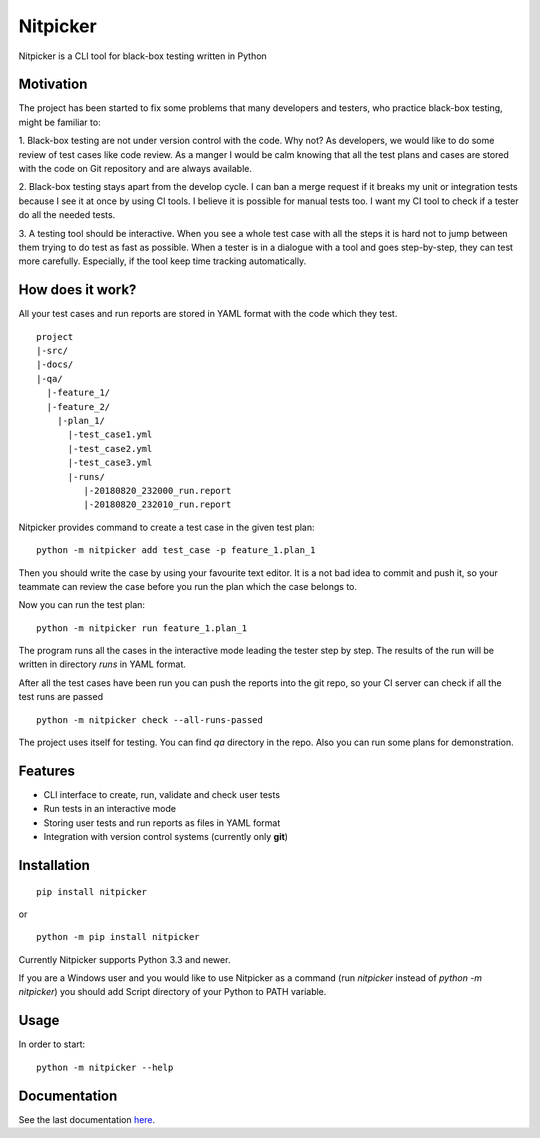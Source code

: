 Nitpicker
-------------------------

Nitpicker is a CLI tool for black-box testing written in Python

.. image:: https://travis-ci.org/flipback/nitpicker.svg?branch=master
    :target: https://travis-ci.org/flipback/nitpicker


Motivation
........................

The project has been started to fix some problems that
many developers and testers, who practice black-box testing, might be familiar to:

1. Black-box testing are not under version control with the code. Why not?
As developers, we would like to do some review of test cases like code
review. As a manger I would be calm knowing that all the test plans and cases
are stored with the code on Git repository and are always available.

2. Black-box testing stays apart from the develop cycle. I can ban a merge
request if it breaks my unit or integration tests because I see
it at once by using CI tools. I believe it is possible for manual
tests too. I want my CI tool to check if a tester do all
the needed tests.

3. A testing tool should be interactive. When you see a whole test
case with all the steps it is hard not to jump between them trying
to do test as fast as possible. When a tester is in a dialogue with
a tool and goes step-by-step, they can test more carefully. Especially,
if the tool keep time tracking automatically.


How does it work?
.........................
All your test cases and run reports are stored in YAML
format with the code which they test.

::

    project
    |-src/
    |-docs/
    |-qa/
      |-feature_1/
      |-feature_2/
        |-plan_1/
          |-test_case1.yml
          |-test_case2.yml
          |-test_case3.yml
          |-runs/
             |-20180820_232000_run.report
             |-20180820_232010_run.report



Nitpicker provides command to create a test case in the given test plan:

::

    python -m nitpicker add test_case -p feature_1.plan_1

Then you should write the case by using your favourite text editor.
It is a not bad idea to commit and push it, so your teammate can
review the case before you run the plan which the case belongs to.

Now you can run the test plan:

::

    python -m nitpicker run feature_1.plan_1

The program runs all the cases in the interactive mode leading the
tester step by step. The results of the run will be written in
directory *runs* in YAML format.

After all the test cases have been run you can push the reports into the git
repo, so your CI server can check if all the test runs are passed

::

    python -m nitpicker check --all-runs-passed
    

The project uses itself for testing. You can find *qa* directory in the repo.
Also you can run some plans for demonstration.

Features
.........................

* CLI interface to create, run, validate and check user tests
* Run tests in an interactive mode
* Storing user tests and run reports as files in YAML format
* Integration with version control systems (currently only **git**)

Installation
.........................

::

    pip install nitpicker


or

::

    python -m pip install nitpicker


Currently Nitpicker supports Python 3.3 and newer.

If you are a Windows user and you would like to use Nitpicker as a command (run `nitpicker` instead
of `python -m nitpicker`) you should add Script directory of your Python to PATH variable.


Usage
.........................

In order to start:

::

    python -m nitpicker --help

Documentation
.........................

See the last documentation here_.

.. _here: https://nitpicker.readthedocs.io/en/latest/